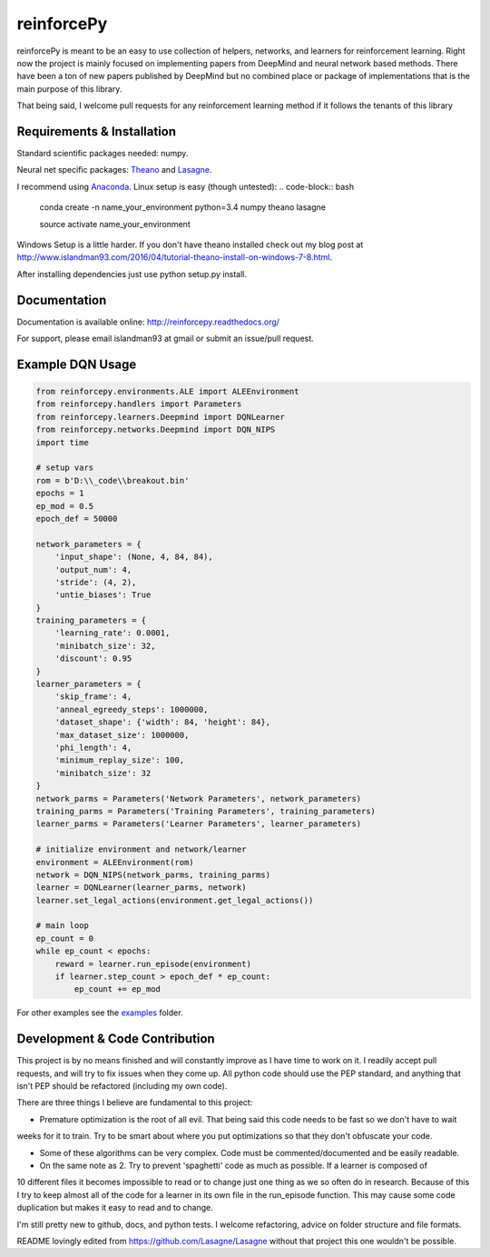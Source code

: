 reinforcePy
===========

reinforcePy is meant to be an easy to use collection of helpers, networks, and learners for reinforcement learning.
Right now the project is mainly focused on implementing papers from DeepMind and neural network based methods. There
have been a ton of new papers published by DeepMind but no combined place or package of implementations that is the main
purpose of this library.

That being said, I welcome pull requests for any reinforcement learning method if it follows the tenants of this library

Requirements & Installation
---------------------------

Standard scientific packages needed: numpy.

Neural net specific packages: `Theano <https://github.com/Theano/Theano>`_ and
`Lasagne <https://github.com/Lasagne/Lasagne>`_.

I recommend using `Anaconda <https://www.continuum.io/downloads>`_. Linux setup is easy (though untested):
.. code-block:: bash

    conda create -n name_your_environment python=3.4 numpy theano lasagne
    
    source activate name_your_environment
    
    
Windows Setup is a little harder. If you don't have theano installed check out my blog post at
http://www.islandman93.com/2016/04/tutorial-theano-install-on-windows-7-8.html.

After installing dependencies just use python setup.py install.

Documentation
-------------

Documentation is available online: http://reinforcepy.readthedocs.org/

For support, please email islandman93 at gmail or submit an issue/pull request.

Example DQN Usage
-----------------

.. code-block:: python

    from reinforcepy.environments.ALE import ALEEnvironment
    from reinforcepy.handlers import Parameters
    from reinforcepy.learners.Deepmind import DQNLearner
    from reinforcepy.networks.Deepmind import DQN_NIPS
    import time

    # setup vars
    rom = b'D:\\_code\\breakout.bin'
    epochs = 1
    ep_mod = 0.5
    epoch_def = 50000

    network_parameters = {
        'input_shape': (None, 4, 84, 84),
        'output_num': 4,
        'stride': (4, 2),
        'untie_biases': True
    }
    training_parameters = {
        'learning_rate': 0.0001,
        'minibatch_size': 32,
        'discount': 0.95
    }
    learner_parameters = {
        'skip_frame': 4,
        'anneal_egreedy_steps': 1000000,
        'dataset_shape': {'width': 84, 'height': 84},
        'max_dataset_size': 1000000,
        'phi_length': 4,
        'minimum_replay_size': 100,
        'minibatch_size': 32
    }
    network_parms = Parameters('Network Parameters', network_parameters)
    training_parms = Parameters('Training Parameters', training_parameters)
    learner_parms = Parameters('Learner Parameters', learner_parameters)

    # initialize environment and network/learner
    environment = ALEEnvironment(rom)
    network = DQN_NIPS(network_parms, training_parms)
    learner = DQNLearner(learner_parms, network)
    learner.set_legal_actions(environment.get_legal_actions())

    # main loop
    ep_count = 0
    while ep_count < epochs:
        reward = learner.run_episode(environment)
        if learner.step_count > epoch_def * ep_count:
            ep_count += ep_mod


For other examples see the `examples <examples/>`_ folder.

Development & Code Contribution
-------------------------------

This project is by no means finished and will constantly improve as I have time to work on it. I readily accept pull
requests, and will try to fix issues when they come up. All python code should use the PEP standard, and anything that
isn't PEP should be refactored (including my own code).

There are three things I believe are fundamental to this project:

-  Premature optimization is the root of all evil. That being said this code needs to be fast so we don't have to wait
weeks for it to train. Try to be smart about where you put optimizations so that they don't obfuscate your code.

-  Some of these algorithms can be very complex. Code must be commented/documented and be easily readable.

-  On the same note as 2. Try to prevent 'spaghetti' code as much as possible. If a learner is composed of
10 different files it becomes impossible to read or to change just one thing as we so often do in research. Because of
this I try to keep almost all of the code for a learner in its own file in the run_episode function. This may cause some
code duplication but makes it easy to read and to change.


I'm still pretty new to github, docs, and python tests. I welcome refactoring, advice on folder structure and file
formats.

README lovingly edited from https://github.com/Lasagne/Lasagne without that project this one wouldn't be possible.
